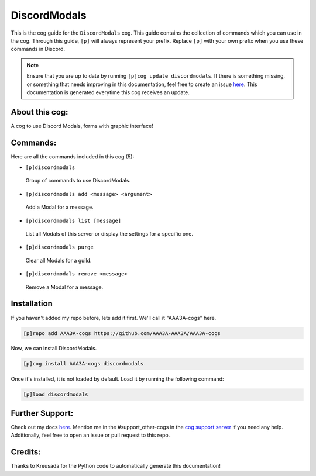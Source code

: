 .. _discordmodals:
=============
DiscordModals
=============

This is the cog guide for the ``DiscordModals`` cog. This guide contains the collection of commands which you can use in the cog.
Through this guide, ``[p]`` will always represent your prefix. Replace ``[p]`` with your own prefix when you use these commands in Discord.

.. note::

    Ensure that you are up to date by running ``[p]cog update discordmodals``.
    If there is something missing, or something that needs improving in this documentation, feel free to create an issue `here <https://github.com/AAA3A-AAA3A/AAA3A-cogs/issues>`_.
    This documentation is generated everytime this cog receives an update.

---------------
About this cog:
---------------

A cog to use Discord Modals, forms with graphic interface!

---------
Commands:
---------

Here are all the commands included in this cog (5):

* ``[p]discordmodals``
 Group of commands to use DiscordModals.

* ``[p]discordmodals add <message> <argument>``
 Add a Modal for a message.

* ``[p]discordmodals list [message]``
 List all Modals of this server or display the settings for a specific one.

* ``[p]discordmodals purge``
 Clear all Modals for a guild.

* ``[p]discordmodals remove <message>``
 Remove a Modal for a message.

------------
Installation
------------

If you haven't added my repo before, lets add it first. We'll call it "AAA3A-cogs" here.

.. code-block:: ini

    [p]repo add AAA3A-cogs https://github.com/AAA3A-AAA3A/AAA3A-cogs

Now, we can install DiscordModals.

.. code-block:: ini

    [p]cog install AAA3A-cogs discordmodals

Once it's installed, it is not loaded by default. Load it by running the following command:

.. code-block:: ini

    [p]load discordmodals

----------------
Further Support:
----------------

Check out my docs `here <https://aaa3a-cogs.readthedocs.io/en/latest/>`_.
Mention me in the #support_other-cogs in the `cog support server <https://discord.gg/GET4DVk>`_ if you need any help.
Additionally, feel free to open an issue or pull request to this repo.

--------
Credits:
--------

Thanks to Kreusada for the Python code to automatically generate this documentation!
